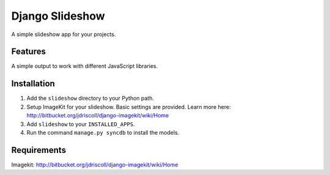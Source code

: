 ================
Django Slideshow
================

A simple slideshow app for your projects.

Features
========

A simple output to work with different JavaScript libraries.

Installation
============

1. Add the ``slideshow`` directory to your Python path.
2. Setup ImageKit for your slideshow. Basic settings are provided. Learn more here: http://bitbucket.org/jdriscoll/django-imagekit/wiki/Home
3. Add ``slideshow`` to your ``INSTALLED_APPS``.
4. Run the command ``manage.py syncdb`` to install the models.

Requirements
============

Imagekit: http://bitbucket.org/jdriscoll/django-imagekit/wiki/Home